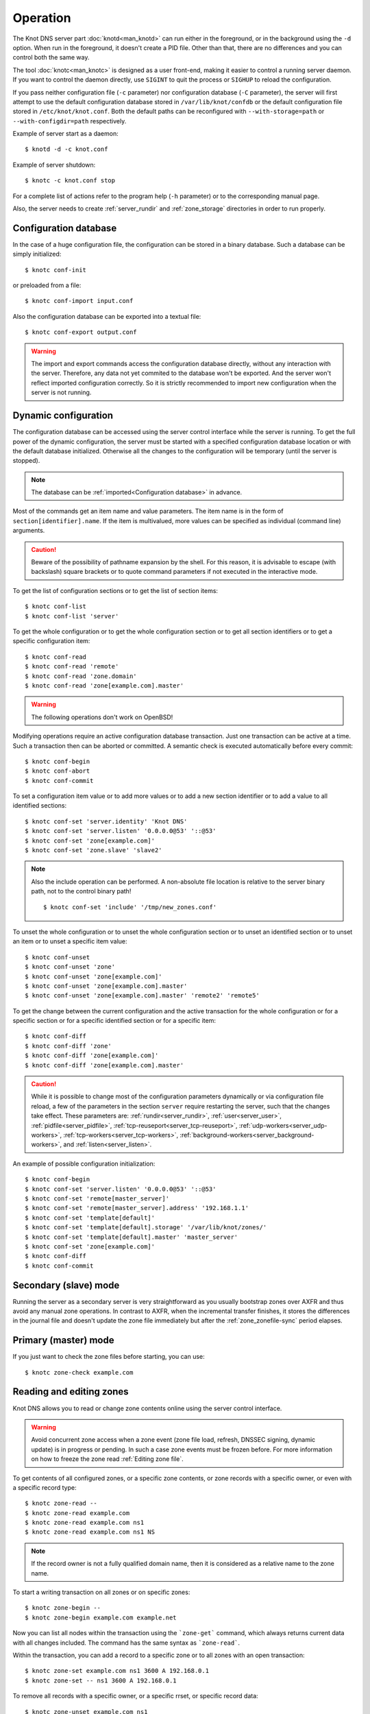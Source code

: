 .. highlight:: console
.. _Operation:

*********
Operation
*********

The Knot DNS server part :doc:`knotd<man_knotd>` can run either in the foreground,
or in the background using the ``-d`` option. When run in the foreground, it
doesn't create a PID file.  Other than that, there are no differences and you
can control both the same way.

The tool :doc:`knotc<man_knotc>` is designed as a user front-end, making it easier
to control a running server daemon. If you want to control the daemon directly,
use ``SIGINT`` to quit the process or ``SIGHUP`` to reload the configuration.

If you pass neither configuration file (``-c`` parameter) nor configuration
database (``-C`` parameter), the server will first attempt to use the default
configuration database stored in ``/var/lib/knot/confdb`` or the
default configuration file stored in ``/etc/knot/knot.conf``. Both the
default paths can be reconfigured with ``--with-storage=path`` or
``--with-configdir=path`` respectively.

Example of server start as a daemon::

    $ knotd -d -c knot.conf

Example of server shutdown::

    $ knotc -c knot.conf stop

For a complete list of actions refer to the program help (``-h`` parameter)
or to the corresponding manual page.

Also, the server needs to create :ref:`server_rundir` and :ref:`zone_storage`
directories in order to run properly.

.. _Configuration database:

Configuration database
======================

In the case of a huge configuration file, the configuration can be stored
in a binary database. Such a database can be simply initialized::

    $ knotc conf-init

or preloaded from a file::

    $ knotc conf-import input.conf

Also the configuration database can be exported into a textual file::

    $ knotc conf-export output.conf

.. WARNING::
   The import and export commands access the configuration database
   directly, without any interaction with the server. Therefore, any data
   not yet commited to the database won't be exported. And the server won't
   reflect imported configuration correctly. So it is strictly recommended to
   import new configuration when the server is not running.

.. _Dynamic configuration:

Dynamic configuration
=====================

The configuration database can be accessed using the server control interface
while the server is running. To get the full power of the dynamic configuration,
the server must be started with a specified configuration database location
or with the default database initialized. Otherwise all the changes to the
configuration will be temporary (until the server is stopped).

.. NOTE::
   The database can be :ref:`imported<Configuration database>` in advance.

Most of the commands get an item name and value parameters. The item name is
in the form of ``section[identifier].name``. If the item is multivalued,
more values can be specified as individual (command line) arguments.

.. CAUTION::
   Beware of the possibility of pathname expansion by the shell. For this reason,
   it is advisable to escape (with backslash) square brackets or to quote command parameters if
   not executed in the interactive mode.

To get the list of configuration sections or to get the list of section items::

    $ knotc conf-list
    $ knotc conf-list 'server'

To get the whole configuration or to get the whole configuration section or
to get all section identifiers or to get a specific configuration item::

    $ knotc conf-read
    $ knotc conf-read 'remote'
    $ knotc conf-read 'zone.domain'
    $ knotc conf-read 'zone[example.com].master'

.. WARNING::
   The following operations don't work on OpenBSD!

Modifying operations require an active configuration database transaction.
Just one transaction can be active at a time. Such a transaction then can
be aborted or committed. A semantic check is executed automatically before
every commit::

    $ knotc conf-begin
    $ knotc conf-abort
    $ knotc conf-commit

To set a configuration item value or to add more values or to add a new
section identifier or to add a value to all identified sections::

    $ knotc conf-set 'server.identity' 'Knot DNS'
    $ knotc conf-set 'server.listen' '0.0.0.0@53' '::@53'
    $ knotc conf-set 'zone[example.com]'
    $ knotc conf-set 'zone.slave' 'slave2'

.. NOTE::
   Also the include operation can be performed. A non-absolute file
   location is relative to the server binary path, not to the control binary
   path!

   ::

      $ knotc conf-set 'include' '/tmp/new_zones.conf'

To unset the whole configuration or to unset the whole configuration section
or to unset an identified section or to unset an item or to unset a specific
item value::

    $ knotc conf-unset
    $ knotc conf-unset 'zone'
    $ knotc conf-unset 'zone[example.com]'
    $ knotc conf-unset 'zone[example.com].master'
    $ knotc conf-unset 'zone[example.com].master' 'remote2' 'remote5'

To get the change between the current configuration and the active transaction
for the whole configuration or for a specific section or for a specific
identified section or for a specific item::

    $ knotc conf-diff
    $ knotc conf-diff 'zone'
    $ knotc conf-diff 'zone[example.com]'
    $ knotc conf-diff 'zone[example.com].master'

.. CAUTION::
   While it is possible to change most of the configuration parameters
   dynamically or via configuration file reload, a few of the parameters
   in the section ``server`` require restarting the server, such that the changes
   take effect. These parameters are:
   :ref:`rundir<server_rundir>`,
   :ref:`user<server_user>`,
   :ref:`pidfile<server_pidfile>`,
   :ref:`tcp-reuseport<server_tcp-reuseport>`,
   :ref:`udp-workers<server_udp-workers>`,
   :ref:`tcp-workers<server_tcp-workers>`,
   :ref:`background-workers<server_background-workers>`, and
   :ref:`listen<server_listen>`.

An example of possible configuration initialization::

    $ knotc conf-begin
    $ knotc conf-set 'server.listen' '0.0.0.0@53' '::@53'
    $ knotc conf-set 'remote[master_server]'
    $ knotc conf-set 'remote[master_server].address' '192.168.1.1'
    $ knotc conf-set 'template[default]'
    $ knotc conf-set 'template[default].storage' '/var/lib/knot/zones/'
    $ knotc conf-set 'template[default].master' 'master_server'
    $ knotc conf-set 'zone[example.com]'
    $ knotc conf-diff
    $ knotc conf-commit

.. _Secondary mode:

Secondary (slave) mode
======================

Running the server as a secondary server is very straightforward as you
usually bootstrap zones over AXFR and thus avoid any manual zone operations.
In contrast to AXFR, when the incremental transfer finishes, it stores
the differences in the journal file and doesn't update the zone file
immediately but after the :ref:`zone_zonefile-sync` period elapses.

.. _Primary mode:

Primary (master) mode
=====================

If you just want to check the zone files before starting, you can use::

    $ knotc zone-check example.com

.. _Editing zones:

Reading and editing zones
=========================

Knot DNS allows you to read or change zone contents online using the server
control interface.

.. WARNING::
   Avoid concurrent zone access when a zone event (zone file load, refresh,
   DNSSEC signing, dynamic update) is in progress or pending. In such a case
   zone events must be frozen before. For more information on how to freeze the
   zone read :ref:`Editing zone file`.

To get contents of all configured zones, or a specific zone contents, or zone
records with a specific owner, or even with a specific record type::

    $ knotc zone-read --
    $ knotc zone-read example.com
    $ knotc zone-read example.com ns1
    $ knotc zone-read example.com ns1 NS

.. NOTE::
   If the record owner is not a fully qualified domain name, then it is
   considered as a relative name to the zone name.

To start a writing transaction on all zones or on specific zones::

    $ knotc zone-begin --
    $ knotc zone-begin example.com example.net

Now you can list all nodes within the transaction using the ```zone-get```
command, which always returns current data with all changes included. The
command has the same syntax as ```zone-read```.

Within the transaction, you can add a record to a specific zone or to all
zones with an open transaction::

    $ knotc zone-set example.com ns1 3600 A 192.168.0.1
    $ knotc zone-set -- ns1 3600 A 192.168.0.1

To remove all records with a specific owner, or a specific rrset, or
specific record data::

    $ knotc zone-unset example.com ns1
    $ knotc zone-unset example.com ns1 A
    $ knotc zone-unset example.com ns1 A 192.168.0.2

To see the difference between the original zone and the current version::

    $ knotc zone-diff example.com

Finally, either commit or abort your transaction::

    $ knotc zone-commit example.com
    $ knotc zone-abort example.com

A full example of setting up a completely new zone from scratch::

    $ knotc conf-begin
    $ knotc conf-set zone.domain example.com
    $ knotc conf-commit
    $ knotc zone-begin example.com
    $ knotc zone-set example.com @ 7200 SOA ns hostmaster 1 86400 900 691200 3600
    $ knotc zone-set example.com ns 3600 A 192.168.0.1
    $ knotc zone-set example.com www 3600 A 192.168.0.100
    $ knotc zone-commit example.com

.. NOTE::
    If quotes are necessary for record data specification, remember to escape them::

       $ knotc zone-set example.com @ 3600 TXT \"v=spf1 a:mail.example.com -all\"

.. _Editing zone file:

Reading and editing the zone file safely
========================================

It's always possible to read and edit zone contents via zone file manipulation.
It may lead to confusion, however, if the zone contents are continuously being
changed by DDNS, DNSSEC signing and the like. In such a case, the safe way to
modify the zone file is to freeze zone events first::

    $ knotc -b zone-freeze example.com.
    $ knotc -b zone-flush example.com.

After calling freeze on the zone, there still may be running zone operations (e.g. signing),
causing freeze pending. Because of this, the blocking mode is used to ensure
the operation was finished. Then the zone can be flushed to a file.

Now the zone file can be safely modified (e.g. using a text editor).
If :ref:`zone_zonefile-load` is not set to `difference-no-serial`, it's also necessary to
**increase SOA serial** in this step to keep consistency. Finally, we can load the
modified zone file and if successful, thaw the zone::

    $ knotc -b zone-reload example.com.
    $ knotc zone-thaw example.com.

.. _Zone loading:

Zone loading
============

The process of how the server loads a zone is influenced by the configuration of the
:ref:`zonefile-load <zone_zonefile-load>` and :ref:`journal-content <zone_journal-content>`
parameters (also DNSSEC signing applies), the existence of a zone file and journal
(and their relative out-of-dateness), and whether it is a cold start of the server
or a zone reload (e.g. invoked by the :doc:`knotc<man_knotc>` interface). Please note
that zone transfers are not taken into account here – they are planned after the zone
is loaded (including AXFR bootstrap).

If the zone file exists and is not excluded by the configuration, it is first loaded
and according to its SOA serial number, relevant journal changesets are applied.
If this is a zone reload and we have :ref:`zone_zonefile-load` set to `difference`, the difference
between old and new contents is computed and stored in the journal like an update.
The zone file should be either unchanged since last load or changed with incremented
SOA serial. In the case of a decreased SOA serial, the load is interrupted with
an error; if unchanged, it is increased by the server.

If the procedure described above succeeds without errors, the resulting zone contents are (after potential DNSSEC signing)
used as the new zone.

The option :ref:`zone_journal-content` set to `all` lets the server, beside better performance, keep
track of the zone contents also across server restarts. It makes the cold start
effectively work like a zone reload with the old contents loaded from the journal
(unless this is the very first start with the zone not yet saved into the journal).

.. _Journal behaviour:

Journal behaviour
=================

The zone journal keeps some history of changes made to the zone. It is useful for
responding to IXFR queries. Also if :ref:`zone file flush <zone_zonefile-sync>` is disabled, the
journal keeps the difference between the zone file and the current zone in case of server shutdown.
The history is stored in changesets – differences of zone contents between two
(usually subsequent) zone versions (specified by SOA serials).

Journals of all zones are stored in a common LMDB database. Huge changesets are
split into 70 KiB [#fn-hc]_ blocks to prevent fragmentation of the DB. The
journal does each operation in one transaction to keep consistency of the DB and performance.

Each zone journal has its own occupation limits :ref:`maximum usage <zone_journal-max-usage>`
and :ref:`maximum depth <zone_journal-max-depth>`. Changesets are stored in the journal
one by one. When hitting any of the limits, the zone is flushed into the zone file
if there are no redundant changesets to delete, and the oldest changesets are deleted.
In the case of the size limit, twice [#fn-hc]_ the needed amount of space is purged
to prevent overly frequent deletes.

If :ref:`zone file flush <zone_zonefile-sync>` is disabled, then instead of flushing
the zone, the journal tries to save space by merging the changesets into a special one.
This approach is effective if the changes rewrite each other, e.g. periodically
changing the same zone records, re-signing the whole zone etc. Thus the difference between the zone
file and the zone is still preserved even if the journal deletes some older changesets.

If the journal is used to store both zone history and contents, a special changeset
is present with zone contents. When the journal gets full, the changes are merged into this
special changeset.

There is also a :ref:`safety hard limit <database_journal-db-max-size>` for overall
journal database size, but it's strongly recommended to set the per-zone limits in
a way to prevent hitting this one. For LMDB, it's hard to recover from the
database-full state. For wiping one zone's journal, see *knotc zone-purge +journal*
command.

.. [#fn-hc] This constant is hardcoded.

.. _Handling, zone file, journal, changes, serials:

Handling zone file, journal, changes, serials
=============================================

Some configuration options regarding the zone file and journal, together with operation
procedures, might lead to unexpected results. This chapter points out
potential interference and both recommends and warns before some combinations thereof.
Unfortunately, there is no optimal combination of configuration options,
every approach has some disadvantages.

Example 1
---------

Keep the zone file updated::

   zonefile-sync: 0
   zonefile-load: whole
   journal-content: changes

These are default values. The user can always check the current zone
contents in the zone file, and also modify it (recommended with server turned-off or
taking the :ref:`safe way<Editing zone file>`). The journal serves here just as a source of
history for secondary servers' IXFR. Some users dislike that the server overwrites their
prettily prepared zone file.

Example 2
---------

Zonefileless setup::

   zonefile-sync: -1
   zonefile-load: none
   journal-content: all

Zone contents are stored only in the journal. The zone is updated by DDNS,
zone transfer, or via the control interface. The user might have filled the
zone contents initially from a zone file by setting :ref:`zone_zonefile-load` to
`whole` temporarily.
It's also a good setup for secondary servers. Anyway, it's recommended to carefully tune
the journal-size-related options to avoid surprises like the journal getting full.

Example 3
---------

Input-only zone file::

   zonefile-sync: -1
   zonefile-load: difference
   journal-content: changes

The user can make changes to the zone by editing the zone file, and his pretty zone file
is never overwritten or filled with DNSSEC-related autogenerated records – they are
only stored in the journal.

The zone file's SOA serial must be properly set to a number which is higher than the
current SOA serial in the zone (not in the zone file) if manually updated!

Example 4
---------

Auto-increment SOA serial::

   zonefile-sync: -1
   zonefile-load: difference-no-serial
   journal-content: all

This is similar to the previous setup, but the SOA serial is handled by the server
automatically. So the user no longer needs to care about it in the zone file.

However, this requires setting :ref:`zone_journal-content` to `all` so that
the information about the last real SOA serial is preserved in case of server re-start.

.. _DNSSEC Key states:

DNSSEC key states
=================

During its lifetime, a DNSSEC key finds itself in different states. Most of the time it
is used for signing the zone and published in the zone. In order to exchange
the key, one type of a key rollover is necessary, and during this rollover,
the key goes through various states with respect to the rollover type and also the
state of the other key being rolled-over.

First, let's list the states of the key being rolled-in.

Standard states:

- ``active`` — The key is used for signing.
- ``published`` — The key is published in the zone, but not used for signing. If the key is
  a KSK or CSK, it is used for signing the DNSKEY RRSet.
- ``ready`` (only for KSK) — The key is published in the zone and used for signing. The
  old key is still active, since we are waiting for the DS records in the parent zone to be
  updated (i.e. "KSK submission").

Special states for algorithm rollover:

- ``pre-active`` — The key is not yet published in the zone, but it's used for signing the zone.
- ``published`` — The key is published in the zone, and it's still used for signing since the
  pre-active state.

Second, we list the states of the key being rolled-out.

Standard states:

- ``retire-active`` — The key is still used for signing, and is published in the zone, waiting for
  the updated DS records in parent zone to be acked by resolvers (KSK case) or synchronizing
  with KSK during algorithm rollover (ZSK case).
- ``retired`` — The key is no longer used for signing. If ZSK, the key is still published in the zone.
- ``removed`` — The key is not used in any way (in most cases such keys are deleted immediately).

Special states for algorithm rollover:

- ``post-active`` — The key is no longer published in the zone, but still used for signing.

Special states for :rfc:`5011` trust anchor roll-over

- ``revoke`` (only for KSK) — The key is published and used for signing, and the Revoked flag is set.

.. NOTE::
   Trust anchor roll-over is not implemented with automatic key management.

   The ``revoke`` state can only be established using :doc:`keymgr<man_keymgr>` when using
   :ref:`dnssec-manual-key-management`.

The states listed above are relevant for :doc:`keymgr<man_keymgr>` operations like generating
a key, setting its timers and listing KASP database.

Note that the key "states" displayed in the server log lines while zone signing
are not according to those listed above, but just a hint as to what the key is currently used for
(e.g. "public, active" = key is published in the zone and used for signing).

.. _DNSSEC Key rollovers:

DNSSEC key rollovers
====================

This section describes the process of DNSSEC key rollover and its implementation
in Knot DNS, and how the operator might watch and check that it's working correctly.
The prerequisite is automatic zone signing with enabled
:ref:`automatic key management<dnssec-automatic-ksk-management>`.

The KSK and ZSK rollovers are triggered by the respective zone key getting old according
to the settings (see :ref:`KSK<policy_ksk-lifetime>` and :ref:`ZSK<policy_zsk-lifetime>` lifetimes).

The algorithm rollover starts when the policy :ref:`algorithm<policy_algorithm>`
field is updated to a different value.

The signing scheme rollover happens when the policy :ref:`signing scheme<policy_single-type-signing>`
field is changed.

It's also possible to change the algorithm and signing scheme in one rollover.

The operator may check the next rollover phase time by watching the next zone signing time,
either in the log or via ``knotc zone-status``. There is no special log for finishing a rollover.

.. NOTE::
   There are never two key rollovers running in parallel for one zone. If
   a rollover is triggered while another is in progress, it waits until the
   first one is finished.

The ZSK rollover is performed with Pre-publish method, KSK rollover uses Double-Signature
scheme, as described in :rfc:`6781`.

.. _Automatic KSK and ZSK rollovers example:

Automatic KSK and ZSK rollovers example
---------------------------------------

Let's start with the following set of keys::

  2021-05-10T20:50:00+0200 info: [example.com.] DNSSEC, key, tag 50613, algorithm ECDSAP256SHA256, KSK, public, active
  2021-05-10T20:50:00+0200 info: [example.com.] DNSSEC, key, tag 62932, algorithm ECDSAP256SHA256, public, active

The last fields hint the key state: ``public`` denotes a key that will be presented
as the DNSKEY record, ``ready`` means that CDS/CDNSKEY records were created,
``active`` tells us that the key is used for signing, while ``active+`` is an
active key undergoing a roll-over or roll-in.

For demonstration purposes, the following configuration is used::

  submission:
   - id: test_submission
     check-interval: 2s
     parent: dnssec_validating_resolver

  policy:
   - id: test_policy
     ksk-lifetime: 5m
     zsk-lifetime: 2m
     propagation-delay: 2s
     dnskey-ttl: 10s
     zone-max-ttl: 15s
     ksk-submission: test_submission

Upon the zone's KSK lifetime expiration, a new KSK is generated and the rollover
continues along the lines of :rfc:`6781#section-4.1.2`::

  # KSK Rollover (50613 -> 9081)

  2021-05-10T20:50:00+0200 info: [example.com.] DNSSEC, signing zone
  2021-05-10T20:50:00+0200 info: [example.com.] DNSSEC, KSK rollover started
  2021-05-10T20:50:00+0200 info: [example.com.] DNSSEC, key, tag 50613, algorithm ECDSAP256SHA256, KSK, public, active
  2021-05-10T20:50:00+0200 info: [example.com.] DNSSEC, key, tag  9081, algorithm ECDSAP256SHA256, KSK, public, active+
  2021-05-10T20:50:00+0200 info: [example.com.] DNSSEC, key, tag 62932, algorithm ECDSAP256SHA256, public, active
  2021-05-10T20:50:00+0200 info: [example.com.] DNSSEC, signing started
  2021-05-10T20:50:00+0200 info: [example.com.] DNSSEC, successfully signed
  2021-05-10T20:50:00+0200 info: [example.com.] DNSSEC, next signing at 2021-05-10T20:50:12+0200

  ... (propagation-delay + dnskey-ttl) ...

  2021-05-10T20:50:12+0200 info: [example.com.] DNSSEC, signing zone
  2021-05-10T20:50:12+0200 notice: [example.com.] DNSSEC, KSK submission, waiting for confirmation
  2021-05-10T20:50:12+0200 info: [example.com.] DNSSEC, key, tag 50613, algorithm ECDSAP256SHA256, KSK, public, active
  2021-05-10T20:50:12+0200 info: [example.com.] DNSSEC, key, tag  9081, algorithm ECDSAP256SHA256, KSK, public, ready, active+
  2021-05-10T20:50:12+0200 info: [example.com.] DNSSEC, key, tag 62932, algorithm ECDSAP256SHA256, public, active
  2021-05-10T20:50:12+0200 info: [example.com.] DNSSEC, signing started
  2021-05-10T20:50:12+0200 info: [example.com.] DNSSEC, successfully signed
  2021-05-10T20:50:12+0200 info: [example.com.] DNSSEC, next signing at 2021-05-17T20:49:56+0200

At this point the new KSK has to be submitted to the parent zone. Knot detects the updated parent's DS
record automatically (and waits for additional period of the DS's TTL before retiring the old key)
if :ref:`parent DS check<Submission section>` is configured, otherwise the
operator must confirm it manually (using ``knotc zone-ksk-submitted``)::

  2021-05-10T20:50:12+0200 info: [example.com.] DS check, outgoing, remote 127.0.0.1@5300, KSK submission check: negative
  2021-05-10T20:50:14+0200 info: [example.com.] DS check, outgoing, remote 127.0.0.1@5300, KSK submission check: negative
  2021-05-10T20:50:16+0200 info: [example.com.] DS check, outgoing, remote 127.0.0.1@5300, KSK submission check: positive
  2021-05-10T20:50:16+0200 notice: [example.com.] DNSSEC, KSK submission, confirmed
  2021-05-10T20:50:16+0200 info: [example.com.] DNSSEC, signing zone
  2021-05-10T20:50:16+0200 info: [example.com.] DNSSEC, key, tag  9081, algorithm ECDSAP256SHA256, KSK, public, active
  2021-05-10T20:50:16+0200 info: [example.com.] DNSSEC, key, tag 50613, algorithm ECDSAP256SHA256, KSK, public, active+
  2021-05-10T20:50:16+0200 info: [example.com.] DNSSEC, key, tag 62932, algorithm ECDSAP256SHA256, public, active
  2021-05-10T20:50:16+0200 info: [example.com.] DNSSEC, signing started
  2021-05-10T20:50:16+0200 info: [example.com.] DNSSEC, successfully signed
  2021-05-10T20:50:16+0200 info: [example.com.] DNSSEC, next signing at 2021-05-10T20:50:23+0200

  ... (parent's DS TTL is 7 seconds) ...

  2021-05-10T20:50:23+0200 info: [example.com.] DNSSEC, signing zone
  2021-05-10T20:50:23+0200 info: [example.com.] DNSSEC, key, tag  9081, algorithm ECDSAP256SHA256, KSK, public, active
  2021-05-10T20:50:23+0200 info: [example.com.] DNSSEC, key, tag 62932, algorithm ECDSAP256SHA256, public, active
  2021-05-10T20:50:23+0200 info: [example.com.] DNSSEC, signing started
  2021-05-10T20:50:23+0200 info: [example.com.] DNSSEC, successfully signed
  2021-05-10T20:50:23+0200 info: [example.com.] DNSSEC, next signing at 2021-05-10T20:51:56+0200

Upon the zone's ZSK lifetime expiration, a new ZSK is generated and the rollover
continues along the lines of :rfc:`6781#section-4.1.1`::

  # ZSK Rollover (62932 -> 33255)

  2021-05-10T20:51:56+0200 info: [example.com.] DNSSEC, signing zone
  2021-05-10T20:51:56+0200 info: [example.com.] DNSSEC, ZSK rollover started
  2021-05-10T20:51:56+0200 info: [example.com.] DNSSEC, key, tag  9081, algorithm ECDSAP256SHA256, KSK, public, active
  2021-05-10T20:51:56+0200 info: [example.com.] DNSSEC, key, tag 33255, algorithm ECDSAP256SHA256, public
  2021-05-10T20:51:56+0200 info: [example.com.] DNSSEC, key, tag 62932, algorithm ECDSAP256SHA256, public, active
  2021-05-10T20:51:56+0200 info: [example.com.] DNSSEC, signing started
  2021-05-10T20:51:56+0200 info: [example.com.] DNSSEC, successfully signed
  2021-05-10T20:51:56+0200 info: [example.com.] DNSSEC, next signing at 2021-05-10T20:52:08+0200

  ... (propagation-delay + dnskey-ttl) ...

  2021-05-10T20:52:08+0200 info: [example.com.] DNSSEC, signing zone
  2021-05-10T20:52:08+0200 info: [example.com.] DNSSEC, key, tag  9081, algorithm ECDSAP256SHA256, KSK, public, active
  2021-05-10T20:52:08+0200 info: [example.com.] DNSSEC, key, tag 62932, algorithm ECDSAP256SHA256, public
  2021-05-10T20:52:08+0200 info: [example.com.] DNSSEC, key, tag 33255, algorithm ECDSAP256SHA256, public, active
  2021-05-10T20:52:08+0200 info: [example.com.] DNSSEC, signing started
  2021-05-10T20:52:08+0200 info: [example.com.] DNSSEC, successfully signed
  2021-05-10T20:52:08+0200 info: [example.com.] DNSSEC, next signing at 2021-05-10T20:52:25+0200

  ... (propagation-delay + zone-max-ttl) ...

  2021-05-10T20:52:25+0200 info: [example.com.] DNSSEC, signing zone
  2021-05-10T20:52:25+0200 info: [example.com.] DNSSEC, key, tag  9081, algorithm ECDSAP256SHA256, KSK, public, active
  2021-05-10T20:52:25+0200 info: [example.com.] DNSSEC, key, tag 33255, algorithm ECDSAP256SHA256, public, active
  2021-05-10T20:52:25+0200 info: [example.com.] DNSSEC, signing started
  2021-05-10T20:52:25+0200 info: [example.com.] DNSSEC, successfully signed
  2021-05-10T20:52:25+0200 info: [example.com.] DNSSEC, next signing at 2021-05-10T20:54:08+0200
  2021-05-10T20:54:08+0200 info: [example.com.] DNSSEC, signing zone

Further rollovers::

  ... (zsk-lifetime - propagation-delay - zone-max-ttl) ...

  # Another ZSK Rollover (33255 -> 49526)

  2021-05-10T20:54:08+0200 info: [example.com.] DNSSEC, signing zone
  2021-05-10T20:54:08+0200 info: [example.com.] DNSSEC, ZSK rollover started
  2021-05-10T20:54:08+0200 info: [example.com.] DNSSEC, key, tag  9081, algorithm ECDSAP256SHA256, KSK, public, active
  2021-05-10T20:54:08+0200 info: [example.com.] DNSSEC, key, tag 49526, algorithm ECDSAP256SHA256, public
  2021-05-10T20:54:08+0200 info: [example.com.] DNSSEC, key, tag 33255, algorithm ECDSAP256SHA256, public, active
  2021-05-10T20:54:08+0200 info: [example.com.] DNSSEC, signing started
  2021-05-10T20:54:08+0200 info: [example.com.] DNSSEC, successfully signed
  2021-05-10T20:54:08+0200 info: [example.com.] DNSSEC, next signing at 2021-05-10T20:54:20+0200

  ...

  # Another KSK Rollover (9081 -> 9179)

  2021-05-10T20:55:00+0200 info: [example.com.] DNSSEC, signing zone
  2021-05-10T20:55:00+0200 info: [example.com.] DNSSEC, KSK rollover started
  2021-05-10T20:55:00+0200 info: [example.com.] DNSSEC, key, tag  9081, algorithm ECDSAP256SHA256, KSK, public, active
  2021-05-10T20:55:00+0200 info: [example.com.] DNSSEC, key, tag  9179, algorithm ECDSAP256SHA256, KSK, public, active+
  2021-05-10T20:55:00+0200 info: [example.com.] DNSSEC, key, tag 49526, algorithm ECDSAP256SHA256, public, active
  2021-05-10T20:55:00+0200 info: [example.com.] DNSSEC, signing started
  2021-05-10T20:55:00+0200 info: [example.com.] DNSSEC, successfully signed
  2021-05-10T20:55:00+0200 info: [example.com.] DNSSEC, next signing at 2021-05-10T20:55:12+0200

  ...

.. TIP::
   If systemd is available, the KSK submission event is logged into journald
   in a structured way. The intended use case is to trigger a user-created script.
   Example::

     journalctl -f -t knotd -o json | python3 -c '
     import json, sys
     for line in sys.stdin:
       k = json.loads(line);
       if "KEY_SUBMISSION" in k:
         print("%s, zone=%s, keytag=%s" % (k["__REALTIME_TIMESTAMP"], k["ZONE"], k["KEY_SUBMISSION"]))
     '

.. _DNSSEC Shared KSK:

DNSSEC shared KSK
=================

Knot DNS allows, with automatic DNSSEC key management, to configure a shared KSK for multiple zones.
By enabling :ref:`policy_ksk-shared`, we tell Knot to share all newly-created KSKs
among all the zones with the same :ref:`DNSSEC signing policy<Policy section>` assigned.

The feature works as follows. Each zone still manages its keys separately. If a new KSK shall be
generated for the zone, it first checks if it can grab another zone's shared KSK instead -
that is the last generated KSK in any of the zones with the same policy assigned.
Anyway, only the cryptographic material is shared, the key may have different timers
in each zone.

.. rubric:: Consequences:

If we have an initial setting with brand new zones without any DNSSEC keys,
the initial keys for all zones are generated. With shared KSK, they will all have the same KSK,
but different ZSKs. The KSK rollovers may take place at slightly different times for each of the zones,
but the resulting new KSK will be shared again among all of them.

If we have zones which already have their keys, turning on the shared KSK feature triggers no action.
But when a KSK rollover takes place, they will use the same new key afterwards.

.. _DNSSEC Delete algorithm:

DNSSEC delete algorithm
=======================

This is how to "disconnect" a signed zone from a DNSSEC-aware parent zone.
More precisely, we tell the parent zone to remove our zone's DS record by
publishing a special formatted CDNSKEY and CDS record. This is mostly useful
if we want to turn off DNSSEC on our zone so it becomes insecure, but not bogus.

With automatic DNSSEC signing and key management by Knot, this is as easy as
configuring :ref:`policy_cds-cdnskey-publish` option and reloading the configuration.
We check if the special CDNSKEY and CDS records with the rdata "0 3 0 AA==" and "0 0 0 00",
respectively, appeared in the zone.

After the parent zone notices and reflects the change, we wait for TTL expire
(so all resolvers' caches get updated), and finally we may do anything with the
zone, e.g. turning off DNSSEC, removing all the keys and signatures as desired.

.. _DNSSEC Offline KSK:

DNSSEC Offline KSK
==================

Knot DNS allows a special mode of operation where the private part of the Key Signing Key is
not available to the daemon, but it is rather stored securely in an offline storage. This requires
that the KSK/ZSK signing scheme is used (i.e. :ref:`policy_single-type-signing` is off).
The Zone Signing Key is always fully available to the daemon in order to sign common changes to the zone contents.

The server (or the "ZSK side") only uses ZSK to sign zone contents and its changes. Before
performing a ZSK rollover, the DNSKEY records will be pre-generated and signed by the
signer (the "KSK side"). Both sides exchange keys in the form of human-readable messages with the help
of the :doc:`keymgr<man_keymgr>` utility.

Pre-requisites
--------------

For the ZSK side (i.e. the operator of the DNS server), the pre-requisites are:

- a properly configured :ref:`DNSSEC policy <Policy section>` (e.g. :ref:`zsk-lifetime <policy_zsk-lifetime>`),
- :ref:`manual <policy_manual>` set to `on`
- :ref:`offline-ksk <policy_offline-ksk>` set to `on`
- :ref:`dnskey-ttl <policy_dnskey-ttl>` and :ref:`zone-max-ttl <policy_zone-max-ttl>` set up explicitly
- a complete KASP DB with just ZSK(s)

For the KSK side (i.e. the operator of the KSK signer), the pre-requisites are:

- Knot configuration equal to the ZSK side (at least relevant parts of corresponding
  :ref:`policy <Policy section>`, :ref:`zone <Zone section>`, and :ref:`template <Template section>`
  sections must be identical)
- a KASP DB with the KSK(s)

Generating and signing future ZSKs
----------------------------------

1.  Use the ``keymgr pregenerate`` command on the ZSK side to prepare the ZSKs for a specified period of time in the future. The following example
    generates ZSKs for the *example.com* zone for 6 months ahead starting from now::

     $ keymgr -c /path/to/ZSK/side.conf example.com. pregenerate +6mo

    If the time period is selected as e.g. *2 x* :ref:`policy_zsk-lifetime` *+ 4 x* :ref:`policy_propagation-delay`, it will
    prepare roughly two complete future key rollovers. The newly-generated
    ZSKs remain in non-published state until their rollover starts, i.e. the time
    they would be generated in case of automatic key management.

2.  Use the ``keymgr generate-ksr`` command on the ZSK side to export the public parts of the future ZSKs in a form
    similar to DNSKEY records. You might use the same time period as in the first step::

     $ keymgr -c /path/to/ZSK/side.conf example.com. generate-ksr +0 +6mo > /path/to/ksr/file

    Save the output of the command (called the Key Signing Request or KSR) to a file and transfer it to the KSK side e.g. via e-mail.

3.  Use the ``keymgr sign-ksr`` command on the KSK side with the KSR file from the previous step as a parameter::

     $ keymgr -c /path/to/KSK/side.conf example.com. sign-ksr /path/to/ksr/file > /path/to/skr/file

    This creates all the future forms of the DNSKEY, CDNSKEY and CSK records and all the respective RRSIGs and prints them on output. Save
    the output of the command (called the Signed Key Response or SKR) to a file and transfer it back to the ZSK side.

4.  Use the ``keymgr import-skr`` command to import the records and signatures from the SKR file generated in the last step
    into the KASP DB on the ZSK side::

     $ keymgr -c /path/to/ZSK/side.conf example.com. import-skr /path/to/skr/file

5. Use the ``knotc zone-keys-load`` command to trigger a zone re-sign on the ZSK-side and set up the future re-signing events correctly.::

    $ knotc -c /path/to/ZSK/side.conf zone-keys-load example.com.

6. Now the future ZSKs and DNSKEY records with signatures are ready in KASP DB for later usage.
   Knot automatically uses them at the correct time intervals.
   The entire procedure must be repeated before the time period selected at the beginning passes,
   or whenever a configuration is changed significantly. Importing new SKR over some previously-imported
   one leads to deleting the old offline records.

Offline KSK and manual ZSK management
-------------------------------------

If the automatically preplanned ZSK roll-overs (first step) are not desired, just set the :ref:`policy_zsk-lifetime`
to zero, and manually pregenerate ZSK keys and set their timers. Then follow the steps
``generate-ksr — sign-ksr — import-skr — zone-keys-load`` and repeat the ceremony when necessary.

Offline KSK roll-over
---------------------

The KSKs (on the KSK side) must be managed manually, but manual KSK roll-over is possible. Just plan the steps
of the KSK roll-over in advance, and whenever the KSK set or timers are changed, re-perform the relevant rest of the ceremony
``sign-ksr — import-skr — zone-keys-load``.

Emergency SKR
-------------

A general recommendation for large deployments is to have some backup pre-published keys, so that if the current ones are
compromised, they can be rolled-over to the backup ones without any delay. But in the case of Offline KSK, according to
the procedures above, both ZSK and KSK immediate rollovers require the KSR-SKR ceremony.

However, a trick can be done to achieve really immediate key substitution. This is no longer about Knot DNS functionality,
just a hint for the operator.

The idea is to perform every KSR-SKR ceremony twice: once with normal state of the keys (the backup key is only published),
and once with the keys already exchanged (the backup key is temporarily marked as active and the standard key temporarily
as public only). The second (backup) SKR should be saved for emergency key replacement.

Summary of the steps:

* Prepare KSK and ZSK side as usual, including public-only emergency key
* Perform normal Offline KSK ceremony:

  * Pre-generate ZSKs (only in the case of automatic ZSK management)
  * Generate KSR
  * Sign KSR on the KSK side
  * Import SKR
  * Re-sign the zone

* Freeze the zone on the ZSK side
* Temporarily set the backup key as active and the normal key as publish-only
* Perform backup Offline KSK ceremony:

  * Generate KSR (only if the backup key is a replacement for ZSK)
  * Sign the KSR on the KSK side
  * Save the SKR to a backup storage, don't import it yet

* Return the keys to the previous state
* Thaw the zone on the ZSK side

Emergency key replacement:

* Import the backup SKR
* Align the keys with the new states (backup key as active, compromised key as public)
* Re-sign the zone

.. _DNSSEC Import of keys to HSM:

Import of keys to HSM
=====================

Knot DNS stores DNSSEC keys in textual PEM format (:rfc:`7468`),
while many HSM management software require the keys for import to be in binary
DER format (`Rec. ITU-T X.690 <https://www.itu.int/rec/T-REC-X.690-201508-I/en>`_).
Keys can be converted from one format to another by software tools such as
``certtool`` from `GnuTLS <https://www.gnutls.org/>`_ suite or
``openssl`` from `OpenSSL <https://www.openssl.org/>`_ suite.

In the examples below, ``c4eae5dea3ee8c15395680085c515f2ad41941b6`` is used as the key ID,
``c4eae5dea3ee8c15395680085c515f2ad41941b6.pem`` represents the filename of the key in PEM format
as copied from the Knot DNS zone's :ref:`KASP database directory <database_kasp-db>`,
``c4eae5dea3ee8c15395680085c515f2ad41941b6.priv.der`` represents the file containing the private
key in DER format as generated by the conversion tool, and
``c4eae5dea3ee8c15395680085c515f2ad41941b6.pub.der`` represents the file containing the private
key in DER format as generated by the conversion tool.

.. code-block:: console

   $ certtool -V -k --outder --infile c4eae5dea3ee8c15395680085c515f2ad41941b6.pem \
     --outfile c4eae5dea3ee8c15395680085c515f2ad41941b6.priv.der

   $ certtool -V --pubkey-info --outder --load-privkey c4eae5dea3ee8c15395680085c515f2ad41941b6.pem \
     --outfile c4eae5dea3ee8c15395680085c515f2ad41941b6.pub.der

As an alternative, ``openssl`` can be used instead. It is necessary to specify either ``rsa`` or ``ec``
command according to the algorithm used by the key.

.. code-block:: console

   $ openssl rsa -outform DER -in c4eae5dea3ee8c15395680085c515f2ad41941b6.pem \
     -out c4eae5dea3ee8c15395680085c515f2ad41941b6.priv.der

   $ openssl rsa -outform DER -in c4eae5dea3ee8c15395680085c515f2ad41941b6.pem \
     -out c4eae5dea3ee8c15395680085c515f2ad41941b6.pub.der -pubout

Actual import of keys (both public and private keys from the same key pair) to an HSM can be done
via PKCS #11 interface, by ``pkcs11-tool`` from `OpenSC <https://github.com/OpenSC/OpenSC/wiki>`_ toolkit
for example.  In the example below, ``/usr/local/lib/pkcs11.so`` is used as a name of the PKCS #11 library
or module used for communication with the HSM.

.. code-block:: console

   $ pkcs11-tool --module /usr/local/lib/pkcs11.so --login \
     --write-object c4eae5dea3ee8c15395680085c515f2ad41941b6.priv.der --type privkey \
     --usage-sign --id c4eae5dea3ee8c15395680085c515f2ad41941b6

   $ pkcs11-tool --module /usr/local/lib/pkcs11.so -login \
     --write-object c4eae5dea3ee8c15395680085c515f2ad41941b6.pub.der --type pubkey \
     --usage-sign --id c4eae5dea3ee8c15395680085c515f2ad41941b6

.. _Controlling a running daemon:

Daemon controls
===============

Knot DNS was designed to allow server reconfiguration on-the-fly
without interrupting its operation. Thus it is possible to change
both configuration and zone files and also add or remove zones without
restarting the server. This can be done with::

    $ knotc reload

If you want to refresh the secondary zones, you can do this with::

    $ knotc zone-refresh

.. _Data and metadata backup:

Data and metadata backup
========================

Some of the zone-related data, such as zone contents or DNSSEC signing keys,
and metadata, like zone timers, might be worth backing up. For the sake of
consistency, it's usually necessary to shut down the server, or at least freeze all
the zones, before copying the data like zone files, KASP database, etc, to
a backup location. To avoid this necessity, Knot DNS provides a feature to
back up some or all of the zones seamlessly.

Online backup
-------------

While the server is running and the zones normally loaded (even when they are
constantly/frequently being updated), the user can manually trigger the
backup by calling::

    $ knotc zone-backup +backupdir /path/of/backup

To back up just some of the zones (instead of all), the user might provide
their list::

    $ knotc zone-backup +backupdir /path/to/backup zone1.com. zone2.com. ...

The backup directory should be empty or non-existing.
The backup procedure will begin soon and will happen zone-by-zone
(partially in parallel if more :ref:`server_background-workers` are configured).
**The user shall check the logs for the outcome of each zone's backup attempt.**
The knotc's ``-b`` parameter might be used if the user desires to wait until
the backup work is done and a simple result status is printed out.

.. TIP::
   There is a plain ASCII text file in the backup directory,
   ``knot_backup.label``, that contains some useful information about the
   backup, such as the backup creation date & time, the hostname, etc. Care must
   always be taken **not to remove this file** from the backup nor to damage it.

Offline restore
---------------

If the Online backup was performed for all zones, it's possible to
restore the backed up data by simply copying them to their normal locations,
since they're simply copies. For example, the user can copy (overwrite)
the backed up KASP database files to their configured location.

This restore of course must be done when the server is stopped. After starting up
the server, it should run in the same state as at the time of backup.

This method is recommended in the case of complete data loss, for example
physical server failure.

.. NOTE::
   The online backup procedure stores all zone files in a single directory
   using their default file names. If the original directory layout was
   different, then the required directory structure must be created manually
   for offline restore and zone files must be placed individually to their
   respective directories. If the zone file names don't follow the default
   pattern, they must be renamed manually to match the configuration. These
   limitations don't apply to the online restore procedure.

Online restore
--------------

This procedure is symmetrical to Online backup. By calling::

    $ knotc zone-restore +backupdir /path/of/backup

the user triggers a one-by-one zone restore from the backup on a running
server. Again, a subset of zones might be specified. It must be specified
if the backup was created for only a subset of zones.

.. NOTE::
   For restore of backups that have been created by Knot DNS releases prior
   to 3.1, it's necessary to use the ``-f`` option. Since this option also
   turns off some verification checks, it shouldn't be used in other cases.

Limitations
-----------

Neither configuration file nor :ref:`Configuration database` is backed up
by zone backup. The configuration has to be synchronized before zone restore
is performed!

If the private keys are stored in a HSM (anything using a PKCS#11 interface),
they are not backed up. This includes internal metadata of the PKCS#11 provider
software, such as key mappings, authentication information, and the configuration
of the provider. Details are vendor-specific.

The restore procedure does not care for keys deleted after taking the snapshot.
Thus, after restore, there might remain some redundant ``.pem`` files
of obsolete signing keys.

.. TIP::
   In order to seamlessly deploy a restored backup of KASP DB with respect to
   a possibly ongoing DNSSEC key rollover, it's recommended to set
   :ref:`propagation-delay <policy_propagation-delay>` to the sum of:

   - The maximum delay between beginning of the zone signing and publishing
     re-signed zone on all public secondary servers.
   - How long it takes for the backup server to start up with the restored data.
   - The period between taking backup snapshots of the live environment.

.. _Statistics:

Statistics
==========

The server provides some general statistics and optional query module statistics
(see :ref:`mod-stats<mod-stats>`).

Server statistics or global module statistics can be shown by::

    $ knotc stats
    $ knotc stats server             # Show all server counters
    $ knotc stats mod-stats          # Show all mod-stats counters
    $ knotc stats server.zone-count  # Show specific server counter

Per zone statistics can be shown by::

    $ knotc zone-stats example.com mod-stats

To show all supported counters even with 0 value, use the force option.

A simple periodic statistic dump to a YAML file can also be enabled. See
:ref:`statistics_section` for the configuration details.

As the statistics data can be accessed over the server control socket,
it is possible to create an arbitrary script (Python is supported at the moment)
which could, for example, publish the data in JSON format via HTTP(S)
or upload the data to a more efficient time series database. Take a look into
the python folder of the project for these scripts.

.. _Mode XDP:

Mode XDP
========

Thanks to recent Linux kernel capabilities, namely eXpress Data Path and AF_XDP
address family, Knot DNS offers a high-performance DNS over UDP packet processing
mode. The basic idea is to filter DNS messages close to the network device and
effectively forward them to the nameserver without touching the network stack
of the operating system. Other messages (including DNS over TCP) are processed
as usual.

If :ref:`xdp_listen` is configured, the server creates
additional XDP workers, listening on specified interface(s) and port(s) for DNS
over UDP queries. Each XDP worker handles one RX and TX network queue pair.

.. _Mode XDP_pre-requisites:

Pre-requisites
--------------

* Linux kernel 4.18+ (5.x+ is recommended for optimal performance) compiled with
  the `CONFIG_XDP_SOCKETS=y` option. The XDP mode isn't supported in other operating systems.
* A multiqueue network card, which offers enough Combined RX/TX channels, with
  native XDP support is highly recommended. Successfully tested cards:

  * Intel series 700 (driver `i40e`), maximum number of channels per interface is 64.
  * Intel series 500 (driver `ixgbe`), maximum number of channels per interface is 64.
    The number of CPUs available has to be at most 64!

* If the `knotd` service is not directly executed in the privileged mode, some
  additional Linux capabilities have to be set:

  Execute command::

    systemctl edit knot

  And insert these lines::

    [Service]
    CapabilityBoundingSet=CAP_NET_RAW CAP_NET_ADMIN CAP_SYS_ADMIN CAP_SYS_RESOURCE
    AmbientCapabilities=CAP_NET_RAW CAP_NET_ADMIN CAP_SYS_ADMIN CAP_SYS_RESOURCE

Optimizations
-------------

Some helpful commands::

 ethtool -N <interface> rx-flow-hash udp4 sdfn
 ethtool -N <interface> rx-flow-hash udp6 sdfn
 ethtool -L <interface> combined <?>
 ethtool -G <interface> rx <?> tx <?>
 renice -n 19 -p $(pgrep '^ksoftirqd/[0-9]*$')

Limitations
-----------

* VLAN segmentation is not supported.
* Dynamic DNS over XDP is not supported.
* MTU higher than 1792 bytes is not supported.
* Multiple BPF filters per one network device are not supported.
* Systems with big-endian byte ordering require special recompilation of the nameserver.
* IPv4 header and UDP checksums are not verified on received DNS messages.
* DNS over XDP traffic is not visible to common system tools (e.g. firewall, tcpdump etc.).
* BPF filter is not automatically unloaded from the network device. Manual filter unload::

   ip link set dev <ETH> xdp off
